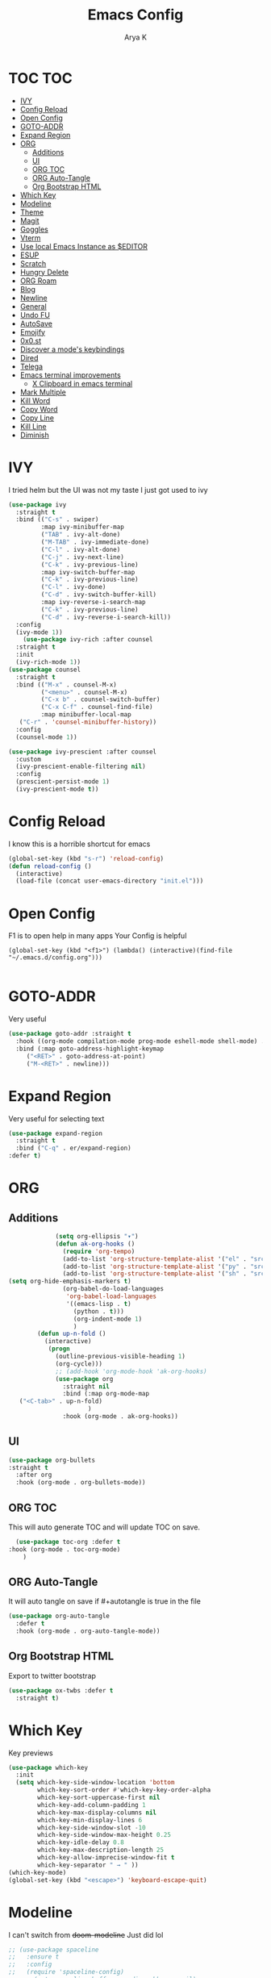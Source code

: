 #+TITLE: Emacs Config
#+AUTHOR: Arya K
#+auto_tangle: t
#+PROPERTY: header-args :tangle yes
* TOC                                                                   :TOC:
- [[#ivy][IVY]]
- [[#config-reload][Config Reload]]
- [[#open-config][Open Config]]
- [[#goto-addr][GOTO-ADDR]]
- [[#expand-region][Expand Region]]
- [[#org][ORG]]
  - [[#additions][Additions]]
  - [[#ui][UI]]
  - [[#org-toc][ORG TOC]]
  - [[#org-auto-tangle][ORG Auto-Tangle]]
  - [[#org-bootstrap-html][Org Bootstrap HTML]]
- [[#which-key][Which Key]]
- [[#modeline][Modeline]]
- [[#theme][Theme]]
- [[#magit][Magit]]
- [[#goggles][Goggles]]
- [[#vterm][Vterm]]
- [[#use-local-emacs-instance-as-editor][Use local Emacs Instance as $EDITOR]]
- [[#esup][ESUP]]
- [[#scratch][Scratch]]
- [[#hungry-delete][Hungry Delete]]
- [[#org-roam][ORG Roam]]
- [[#blog][Blog]]
- [[#newline][Newline]]
- [[#general][General]]
- [[#undo-fu][Undo FU]]
- [[#autosave][AutoSave]]
- [[#emojify][Emojify]]
- [[#0x0st][0x0.st]]
- [[#discover-a-modes-keybindings][Discover a mode's keybindings]]
- [[#dired][Dired]]
- [[#telega][Telega]]
- [[#emacs-terminal-improvements][Emacs terminal improvements]]
  - [[#x-clipboard-in-emacs-terminal][X Clipboard in emacs terminal]]
- [[#mark-multiple][Mark Multiple]]
- [[#kill-word][Kill Word]]
- [[#copy-word][Copy Word]]
- [[#copy-line][Copy Line]]
- [[#kill-line][Kill Line]]
- [[#diminish][Diminish]]

* IVY
  I tried helm but the UI was not my taste
  I just got used to ivy
  #+begin_src emacs-lisp
    (use-package ivy
      :straight t
      :bind (("C-s" . swiper)
             :map ivy-minibuffer-map
             ("TAB" . ivy-alt-done)
             ("M-TAB" . ivy-immediate-done)
             ("C-l" . ivy-alt-done)
             ("C-j" . ivy-next-line)
             ("C-k" . ivy-previous-line)
             :map ivy-switch-buffer-map
             ("C-k" . ivy-previous-line)
             ("C-l" . ivy-done)
             ("C-d" . ivy-switch-buffer-kill)
             :map ivy-reverse-i-search-map
             ("C-k" . ivy-previous-line)
             ("C-d" . ivy-reverse-i-search-kill))
      :config
      (ivy-mode 1))
        (use-package ivy-rich :after counsel
      :straight t
      :init
      (ivy-rich-mode 1))
    (use-package counsel
      :straight t
      :bind (("M-x" . counsel-M-x)
             ("<menu>" . counsel-M-x)
             ("C-x b" . counsel-switch-buffer)
             ("C-x C-f" . counsel-find-file)
             :map minibuffer-local-map
       ("C-r" . 'counsel-minibuffer-history))
      :config
      (counsel-mode 1))

    (use-package ivy-prescient :after counsel
      :custom
      (ivy-prescient-enable-filtering nil)
      :config
      (prescient-persist-mode 1)
      (ivy-prescient-mode t))
#+end_src

* Config Reload
  I know this is a horrible shortcut for emacs
  #+begin_src emacs-lisp
(global-set-key (kbd "s-r") 'reload-config)
(defun reload-config ()
  (interactive)
  (load-file (concat user-emacs-directory "init.el")))

  #+end_src
* Open Config
  F1 is to open help in many apps
  Your Config is helpful
  #+begin_src elisp
(global-set-key (kbd "<f1>") (lambda() (interactive)(find-file "~/.emacs.d/config.org")))

  #+end_src

* GOTO-ADDR
Very useful
  #+begin_src emacs-lisp
    (use-package goto-addr :straight t
      :hook ((org-mode compilation-mode prog-mode eshell-mode shell-mode) . goto-address-mode)
      :bind (:map goto-address-highlight-keymap
	     ("<RET>" . goto-address-at-point)
	     ("M-<RET>" . newline)))
  #+end_src

* Expand Region
Very useful for selecting text
  #+begin_src emacs-lisp
(use-package expand-region
  :straight t
  :bind ("C-q" . er/expand-region)
:defer t)
  #+end_src

* ORG
** Additions
   #+begin_src emacs-lisp
               (setq org-ellipsis "▾")
               (defun ak-org-hooks ()
                 (require 'org-tempo)
                 (add-to-list 'org-structure-template-alist '("el" . "src emacs-lisp"))
                 (add-to-list 'org-structure-template-alist '("py" . "src python"))
                 (add-to-list 'org-structure-template-alist '("sh" . "src bash"))
  (setq org-hide-emphasis-markers t)
                 (org-babel-do-load-languages
                  'org-babel-load-languages
                  '((emacs-lisp . t)
                    (python . t)))
                    (org-indent-mode 1)
                    )
          (defun up-n-fold ()
            (interactive)
             (progn
               (outline-previous-visible-heading 1)
               (org-cycle)))
               ;; (add-hook 'org-mode-hook 'ak-org-hooks)
               (use-package org
                 :straight nil
                 :bind (:map org-mode-map
     ("<C-tab>" . up-n-fold)
                        )
                 :hook (org-mode . ak-org-hooks))
     #+end_src
** UI
   #+begin_src emacs-lisp
(use-package org-bullets
:straight t
  :after org
  :hook (org-mode . org-bullets-mode))
   #+end_src

** ORG TOC
This will auto generate TOC and will update TOC on save.
#+begin_src emacs-lisp
  (use-package toc-org :defer t
:hook (org-mode . toc-org-mode)
    )
#+end_src
** ORG Auto-Tangle
It will auto tangle on save if #+autotangle is true in the file
#+begin_src emacs-lisp
(use-package org-auto-tangle
  :defer t
  :hook (org-mode . org-auto-tangle-mode))
#+end_src
** Org Bootstrap HTML
Export to twitter bootstrap
#+begin_src emacs-lisp
(use-package ox-twbs :defer t
  :straight t)
#+end_src
* Which Key
Key previews
  #+begin_src emacs-lisp
(use-package which-key
  :init
  (setq which-key-side-window-location 'bottom
        which-key-sort-order #'which-key-key-order-alpha
        which-key-sort-uppercase-first nil
        which-key-add-column-padding 1
        which-key-max-display-columns nil
        which-key-min-display-lines 6
        which-key-side-window-slot -10
        which-key-side-window-max-height 0.25
        which-key-idle-delay 0.8
        which-key-max-description-length 25
        which-key-allow-imprecise-window-fit t
        which-key-separator " → " ))
(which-key-mode)
(global-set-key (kbd "<escape>") 'keyboard-escape-quit)

  #+end_src

* Modeline
I can't switch from +doom-modeline+ Just did lol
  #+begin_src emacs-lisp
;; (use-package spaceline
;;   :ensure t
;;   :config
;;   (require 'spaceline-config)
;;     (setq spaceline-buffer-encoding-abbrev-p nil)
;;     (setq spaceline-line-column-p nil)
;;     (setq spaceline-line-p nil)
;;     (setq powerline-default-separator (quote arrow))
;;     (spaceline-spacemacs-theme))
;; (use-package telephone-line
;;   :after winum
;;   :custom
;;   (telephone-line-primary-left-separator 'telephone-line-cubed-left)
;;   (telephone-line-secondary-left-separator 'telephone-line-cubed-hollow-left)
;;   (telephone-line-primary-right-separator 'telephone-line-cubed-right)
;;   (telephone-line-secondary-right-separator 'telephone-line-cubed-hollow-right)
;;   (telephone-line-height 24)
;;   (telephone-line-evil-use-short-tag t)
;;   :config
;;   (telephone-line-defsegment telephone-line-pdf-segment ()
;; 			     (if (eq major-mode 'pdf-view-mode)
;; 				 (propertize (pdf-view-page-number)
;; 					     'face '(:inherit)
;; 					     'display '(raise 0.0)
;; 					     'mouse-face '(:box 1)
;; 					     'local-map (make-mode-line-mouse-map
;; 							 'mouse-1 (lambda ()
;; 								    (interactive)
;; 								    (pdf-view-goto-page))))))
;;   (telephone-line-defsegment telephone-line-winum-segment ()
;; 			     (propertize winum--mode-line-segment
;; 					 'face '(:box (:line-width 2 :color "cyan" :style released-button))
;; 					 'display '(raise 0.0)
;; 					 'mouse-face '(:box 1)))
;;   (setq telephone-line-lhs '((accent . (telephone-line-winum-segment
;; 					telephone-line-pdf-segment
;; 					telephone-line-vc-segment
;; 					telephone-line-erc-modified-channels-segment
;; 					telephone-line-process-segment))
;; 			     (nil . (telephone-line-projectile-segment telephone-line-buffer-segment))))
;;   (telephone-line-mode t))

;; (use-package telephone-line
;;   :after winum
;;   :custom
;;   (telephone-line-primary-left-separator 'telephone-line-cubed-left)
;;   (telephone-line-secondary-left-separator 'telephone-line-cubed-hollow-left)
;;   (telephone-line-primary-right-separator 'telephone-line-cubed-right)
;;   (telephone-line-secondary-right-separator 'telephone-line-cubed-hollow-right)
;;   (telephone-line-height 24)
;;   (telephone-line-evil-use-short-tag t)
;;   :config
;;   (setq telephone-line-faces '((evil . telephone-line-modal-face)
;; 			       (modal . telephone-line-modal-face)
;; 			       (ryo . telephone-line-ryo-modal-face)
;; 			       (accent telephone-line-accent-active . telephone-line-accent-inactive)
;; 			       (nil mode-line . mode-line-inactive)
;; 			       (winum . (winum-face . winum-face))))
;;   (telephone-line-defsegment telephone-line-org-clock-segment ()
;;     (when (telephone-line-selected-window-active)
;;       (if (and (functionp 'org-clocking-p) (org-clocking-p))
;; 	  (org-clock-get-clock-string))))
;;   (telephone-line-defsegment telephone-line-pdf-segment ()
;;     (when (eq major-mode 'pdf-view-mode)
;;       (propertize (pdf-view-page-number)
;; 		  'face '(:inherit)
;; 		  'display '(raise 0.0)
;; 		  'mouse-face '(:box 1))))
;;   (telephone-line-defsegment telephone-line-winum-segment ()
;;     (propertize (eval (cadr winum--mode-line-segment))
;; 		'face '(:box (:line-width 2 :color "cyan" :style released-button))
;; 		'display '(raise 0.0)
;; 		'mouse-face '(:box 1)))
;;   (telephone-line-defsegment telephone-line-battery-segment ()
;;     (when (telephone-line-selected-window-active)
;;       (propertize battery-mode-line-string
;; 		  'mouse-face '(:box 1))))

;;   (setq telephone-line-lhs '((winum . (telephone-line-winum-segment))
;; 			     (accent . (telephone-line-pdf-segment
;; 					telephone-line-vc-segment
;; 					telephone-line-erc-modified-channels-segment
;; 					telephone-line-process-segment))
;; 			     (nil . (telephone-line-projectile-segment
;; 				     telephone-line-buffer-segment
;; 				     telephone-line-org-clock-segment
;; 				     ))))
;;   (setq telephone-line-center-rhs '((evil . (telephone-line-battery-segment))))
;;   (setq telephone-line-rhs '((nil . (telephone-line-flycheck-segment
;; 				     ))
;; 			     (accent . (telephone-line-major-mode-segment))
;; 			     (evil . (telephone-line-airline-position-segment))))
;;   (telephone-line-mode t))

(use-package moody
  :unless noninteractive
  :defer 1
  ;;:init
  ;;(set-background-color "black")
  ;;(set-foreground-color "white")
  ;; If you use the default Emacs black theme (no external theme loaded) you have to specify
  ;; a different color for mode-line-buffer-id or it will be the same as the background
  ;;(set-face-attribute 'mode-line-buffer-id nil :foreground "light sky blue" :weight 'bold)
  ;;(let ((line (face-attribute 'mode-line :underline)))
  ;;  (set-face-attribute 'mode-line nil :overline line)
  ;;  (set-face-attribute 'mode-line-inactive nil :overline line)
  ;;  (set-face-attribute 'mode-line-inactive nil :underline line)
  ;;  (set-face-attribute 'mode-line nil :box nil)
  ;;  (set-face-attribute 'mode-line-inactive nil :box nil))
  :config
  (setq x-underline-at-descent-line t)
  (setq moody-mode-line-height 20)
  (moody-replace-mode-line-buffer-identification)
  (moody-replace-vc-mode))

  #+end_src

* Theme
  #+begin_src emacs-lisp
    ;; (use-package doom-themes :straight t :init (load-theme 'doom-dracula))

    (if (display-graphic-p)
        ;;(use-package atom-one-dark-theme :straight t :init (load-theme 'atom-one-dark))
        (use-package zerodark-theme :straight t :init (load-theme 'zerodark))
      (load-theme 'tsdh-dark))
  #+end_src

* Magit
After using magit for a while, I can't use git cli for anythin other than adding and commiting everything.The diff feature is the killer feature imo.
  #+begin_src emacs-lisp
(use-package magit :straight t :defer t :commands magit-status :custom  (magit-display-buffer-function #'magit-display-buffer-same-window-except-diff-v1))

  #+end_src

* Goggles
Animations for killing, pasting etc. etc.
#+begin_src emacs-lisp
  (use-package goggles
  :config
  (setq-default goggles-pulse t)
  (goggles-mode))
  #+end_src

* Vterm
My terminal of choice
  #+begin_src emacs-lisp
    (use-package vterm :straight t :defer t)
      (setq vterm-eval-cmds '(("magit-status-setup-buffer" magit-status-setup-buffer)
                          ("find-file" find-file)
                          ("message" message)
                          ("vterm-clear-scrollback" vterm-clear-scrollback)))
;; (setq  vterm-always-compile-module nil)
(use-package multi-vterm :straight t :defer t
    :bind ("s-<return>" . multi-vterm))
#+end_src

* Use local Emacs Instance as $EDITOR
the $EDITOR Var will be set such that it will open in the same instance of emacs
#+begin_src emacs-lisp
  (use-package with-editor :defer t)

(add-hook 'vterm-exec-hook  'with-editor-export-editor)

  #+end_src

* ESUP
Startup profiler. Very useful to check which packages are slowing my startup
  #+begin_src emacs-lisp
(use-package esup :defer t)
  #+end_src

* Scratch
Create new scratch buffers
For keybinds pls refer to my general.el section
  #+begin_src emacs-lisp
    (defun xah-new-empty-buffer ()
      "Create a new empty buffer.
    New buffer will be named “untitled” or “untitled<2>”, “untitled<3>”, etc.

    It returns the buffer (for elisp programing).

    URL `http://ergoemacs.org/emacs/emacs_new_empty_buffer.html'
    Version 2017-11-01"
      (interactive)
      (let (($buf (generate-new-buffer "untitled")))
        (switch-to-buffer $buf)
        (funcall initial-major-mode)
        (setq buffer-offer-save t)
        $buf
        ))
(defun python-scratch () (interactive) (xah-new-empty-buffer)(python-mode)(company-mode))
(defun emacs-lisp-scratch () (interactive) (xah-new-empty-buffer)(emacs-lisp-mode)(company-mode))
(defun sh-scratch () (interactive) (xah-new-empty-buffer)(sh-mode)(company-mode))
(defun c-scratch () (interactive) (xah-new-empty-buffer)(c-mode)(company-mode))
(defun sh-scratch () (interactive) (xah-new-empty-buffer)(sh-mode)(company-mode))
(defun org-scratch () (interactive) (xah-new-empty-buffer)(org-mode))
  #+end_src

* Hungry Delete
Delete extra whitespace with just one backspace
  #+begin_src emacs-lisp
(use-package hungry-delete
  :straight t
  :config (global-hungry-delete-mode))

  #+end_src

* ORG Roam
Note taking
  #+begin_src emacs-lisp
                     (use-package org-roam ;; Package is on melpa
                       :straight t
                   :defer t
                       :custom
                     (make-directory "~/org-roam") ;; The dir all notes are gonna be stored
                     (setq org-roam-directory (file-truename "~/org-roam"))
                     :bind (("C-c n l" . org-roam-buffer-toggle) ;; Binds
                            ("C-c n f" . org-roam-node-find)
                            ("C-c n g" . org-roam-graph) ;; Graph i was talking about.
                            ("C-c n i" . org-roam-node-insert)
                            ("C-c n c" . org-roam-capture)
                            ;; Dailies
                            ("C-c n j" . org-roam-dailies-capture-today))
                     :config
                     ;; If using org-roam-protocol
                     (require 'org-roam-protocol)
                     (add-to-list 'display-buffer-alist
                              '("\\*org-roam\\*"
                                (display-buffer-in-direction)
                                (direction . right)
                                (window-width . 0.33)
                                (window-height . fit-window-to-buffer)))
                 (setq org-roam-completion-everywhere t)
                 (org-roam-setup))
        (setq org-roam-v2-ack t)
  #+end_src

* Blog
Publish to my blog
  #+begin_src emacs-lisp
    (setq org-capture-templates
            '(("p" "Post" plain
                    (file create-blog-post)
                    (file "~/website/org-templates/post.orgcaptmpl"))))
        (defun create-blog-post ()
          "Create an org file in ~/source/myblog/posts."
          (interactive)
          (let ((name (read-string "Filename: ")))
            (expand-file-name (format "%s.org" name) "~/website/posts")))
        (defun blog-publish ()
          (interactive)
          (cd "~/website")
          (async-shell-command "make publish")
          (magit-status))
        (defun blog-post ()
          (interactive)
          "Capture a TODO item"
          (org-capture nil "p"))



  #+end_src

* Newline
As an ex-evil user this is very useful
This allows me to create a newline like vi commands o and O
  #+begin_src emacs-lisp
;; Behave like vi's o command
(defun open-next-line (arg)
  "Move to the next line and then opens a line.
 See also `newline-and-indent'."
  (interactive "p")
  (end-of-line)
  (open-line arg)
  (forward-line 1)
  (when newline-and-indent
    (indent-according-to-mode)))
(global-set-key (kbd "C-o") 'open-next-line)
;; Behave like vi's O command
(defun open-previous-line (arg)
  "Open a new line before the current one.
 See also `newline-and-indent'."
  (interactive "p")
  (beginning-of-line)
  (open-line arg)
  (when newline-and-indent
    (indent-according-to-mode)))
    (global-set-key (kbd "M-o") 'open-previous-line)
(global-set-key (kbd "C-S-o") 'open-previous-line)
;; Autoindent open-*-lines
(defvar newline-and-indent t
  "Modify the behavior of the open-*-line functions to cause them to autoindent.")
    (global-set-key [S-return]   'open-next-line)
(global-set-key [C-S-return] 'open-previous-line)

  #+end_src

* General
My keybings list
  #+begin_src emacs-lisp
(use-package general :straight t)
(global-unset-key (kbd "C-z"))
(general-define-key
 :prefix "C-z"
 "eb" 'eval-buffer
 "ed" 'eval-defun
 "ee" 'eval-expression
 "el" 'eval-last-sexp
 "er" 'eval-region
 "ld" 'xref-find-definitions
 "lr" 'xref-find-references
 "ln" 'lsp-ui-find-next-reference
 "lp" 'lsp-ui-find-prev-reference
 "ls" 'counsel-imenu
 "le" 'lsp-ui-flycheck-list
 "lS" 'lsp-ui-sideline-mode
 "lX" 'lsp-execute-code-action
 "sp" 'python-scratch
 "sl" 'emacs-lisp-scratch
 "sc" 'c-scratch
 "so" 'org-scratch
 "ss" 'sh-scratch
 "ds" 'sudo-edit
 "dd" 'counsel-find-file
 "."     '(find-file :which-key "Find file")
 "d r"   '(counsel-recentf :which-key "Recent files")
 "d s"   '(save-buffer :which-key "Save file")
 "d c"   '(copy-file :which-key "Copy file")
 "d D"   '(delete-file :which-key "Delete file")
 "d r"   '(rename-file :which-key "Rename file")
 "f S"   '(write-file :which-key "Save file as...")
 "b n" 'blog-post
 "b p" 'blog-publish
 "SPC" 'counsel-M-x)
(use-package sudo-edit :straight t :defer t) ;; Utilities for opening files with sudo

  #+end_src

* Undo FU
better Undo
  #+begin_src emacs-lisp
  (use-package undo-fu :straight t)
  (global-set-key (kbd "C-_")   'undo-fu-only-undo)
  (global-set-key (kbd "M-_") 'undo-fu-only-redo)
(use-package undo-fu-session
  :config
  (setq undo-fu-session-incompatible-files '("/COMMIT_EDITMSG\\'" "/git-rebase-todo\\'")))

(global-undo-fu-session-mode)

  #+end_src

* AutoSave
Auto Save my files when im away for more than a few seconds
  #+begin_src emacs-lisp
(use-package super-save
:straight t
  :diminish super-save-mode
  :config
  (super-save-mode +1)
  (setq super-save-auto-save-when-idle t))

  #+end_src

* Emojify
Display and insert emojis in emacs
  #+begin_src emacs-lisp
(use-package emojify
  :straight t
  :commands emojify-mode)

  #+end_src
* 0x0.st
0x0.st is a very nice url shortening service i use
#+begin_src emacs-lisp
(use-package 0x0 :straight t :defer t)
#+end_src
* Discover a mode's keybindings
#+begin_src emacs-lisp
(use-package discover-my-major :straight t :defer t :bind (("C-h C-m" . discover-my-major)))
#+end_src
* Dired
#+begin_src emacs-lisp
   (use-package dired
     :straight nil
  :bind (
     :map dired-mode-map
     ("h" . dired-single-buffer-up-directory)
     ("l" . dired-single-buffer)
     ("RET" . dired-single-buffer)
     ("S-RET" . dired-single-buffer)
     ("e" . dired-ediff-files)
     ))
   (setq dired-listing-switches "-agho --group-directories-first")
   (use-package dired-single :after dired)
     (setq wdired-allow-to-change-permissions t)
     (setq wdired-allow-to-redirect-links t)
     (setq wdired-use-interactive-rename nil)
   #+end_src

* Telega
#+begin_src emacs-lisp
  (use-package telega :defer t)
#+end_src

* Emacs terminal improvements
** X Clipboard in emacs terminal
#+begin_src emacs-lisp
                (setq x-select-enable-clipboard t)
                (defun xsel-cut-function (text &optional push)
                  (with-temp-buffer
                    (insert text)
                    (call-process-region (point-min) (point-max) "xsel" nil 0 nil "--clipboard" "--input")))
                (defun xsel-paste-function()

                  (let ((xsel-output (shell-command-to-string "xsel --clipboard --output")))
                    (unless (string= (car kill-ring) xsel-output)
                      xsel-output )))
                (setq interprogram-cut-function 'xsel-cut-function)
                (setq interprogram-paste-function 'xsel-paste-function)
#+end_src

* Mark Multiple
#+begin_src emacs-lisp
  (use-package mark-multiple
    :straight t
  :defer t
    :bind ("C-c q" . 'mark-next-like-this))
#+end_src

* Kill Word
#+begin_src emacs-lisp
(defun daedreth/kill-inner-word ()
  "Kills the entire word your cursor is in. Equivalent to 'ciw' in vim."
  (interactive)
  (forward-char 1)
  (backward-word)
  (kill-word 1))
(global-set-key (kbd "C-c w k") 'daedreth/kill-inner-word)
#+end_src

* Copy Word
#+begin_src emacs-lisp
(defun daedreth/copy-whole-word ()
  (interactive)
  (save-excursion
    (forward-char 1)
    (backward-word)
    (kill-word 1)
    (yank)))
(global-set-key (kbd "C-c w c") 'daedreth/copy-whole-word)
#+end_src

* Copy Line
#+begin_src emacs-lisp
(defun daedreth/copy-whole-line ()
  "Copies a line without regard for cursor position."
  (interactive)
  (save-excursion
    (kill-new
     (buffer-substring
      (point-at-bol)
      (point-at-eol)))))
(global-set-key (kbd "C-c l c") 'daedreth/copy-whole-line)
#+end_src

* Kill Line
#+begin_src emacs-lisp
(global-set-key (kbd "C-c l k") 'kill-whole-line)
#+end_src

* Diminish
#+begin_src emacs-lisp
(use-package diminish
  :ensure t
  :init
  (diminish 'which-key-mode)
  (diminish 'linum-relative-mode)
  (diminish 'hungry-delete-mode)
  (diminish 'visual-line-mode)
  (diminish 'subword-mode)
  (diminish 'beacon-mode)
  (diminish 'irony-mode)
  (diminish 'page-break-lines-mode)
  (diminish 'auto-revert-mode)
  (diminish 'rainbow-delimiters-mode)
  (diminish 'rainbow-mode)
  (diminish 'yas-minor-mode)
  (diminish 'flycheck-mode)
  (diminish 'ivy-mode))
#+end_src
